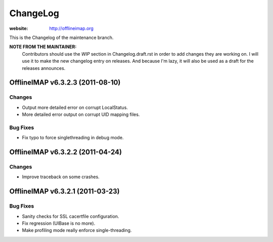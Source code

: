 =========
ChangeLog
=========

:website: http://offlineimap.org

This is the Changelog of the maintenance branch.

**NOTE FROM THE MAINTAINER:**
  Contributors should use the `WIP` section in Changelog.draft.rst in order to
  add changes they are working on. I will use it to make the new changelog entry
  on releases. And because I'm lazy, it will also be used as a draft for the
  releases announces.


OfflineIMAP v6.3.2.3 (2011-08-10)
=================================

Changes
-------

* Output more detailed error on corrupt LocalStatus.
* More detailed error output on corrupt UID mapping files.

Bug Fixes
---------

* Fix typo to force singlethreading in debug mode.


OfflineIMAP v6.3.2.2 (2011-04-24)
=================================

Changes
-------

* Improve traceback on some crashes.


OfflineIMAP v6.3.2.1 (2011-03-23)
=================================

Bug Fixes
---------

* Sanity checks for SSL cacertfile configuration.
* Fix regression (UIBase is no more).
* Make profiling mode really enforce single-threading.
